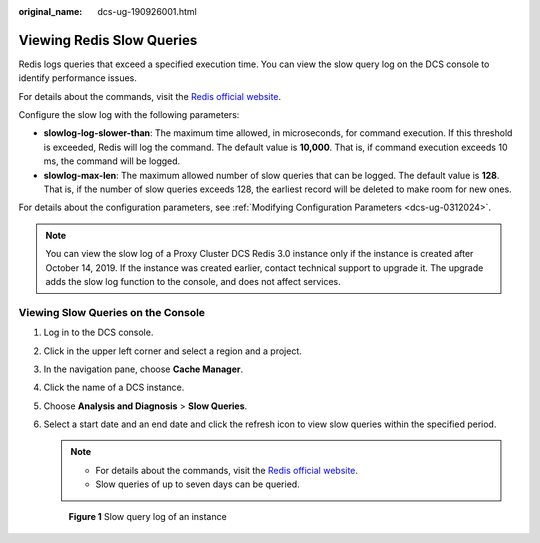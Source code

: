 :original_name: dcs-ug-190926001.html

.. _dcs-ug-190926001:

Viewing Redis Slow Queries
==========================

Redis logs queries that exceed a specified execution time. You can view the slow query log on the DCS console to identify performance issues.

For details about the commands, visit the `Redis official website <https://redis.io/commands>`__.

Configure the slow log with the following parameters:

-  **slowlog-log-slower-than**: The maximum time allowed, in microseconds, for command execution. If this threshold is exceeded, Redis will log the command. The default value is **10,000**. That is, if command execution exceeds 10 ms, the command will be logged.
-  **slowlog-max-len**: The maximum allowed number of slow queries that can be logged. The default value is **128**. That is, if the number of slow queries exceeds 128, the earliest record will be deleted to make room for new ones.

For details about the configuration parameters, see :ref:`Modifying Configuration Parameters <dcs-ug-0312024>`.

.. note::

   You can view the slow log of a Proxy Cluster DCS Redis 3.0 instance only if the instance is created after October 14, 2019. If the instance was created earlier, contact technical support to upgrade it. The upgrade adds the slow log function to the console, and does not affect services.

Viewing Slow Queries on the Console
-----------------------------------

#. Log in to the DCS console.

#. Click |image1| in the upper left corner and select a region and a project.

#. In the navigation pane, choose **Cache Manager**.

#. Click the name of a DCS instance.

#. Choose **Analysis and Diagnosis** > **Slow Queries**.

#. Select a start date and an end date and click the refresh icon to view slow queries within the specified period.

   .. note::

      -  For details about the commands, visit the `Redis official website <https://redis.io/commands>`__.
      -  Slow queries of up to seven days can be queried.


   .. figure:: /_static/images/en-us_image_0281049655.png
      :alt: **Figure 1** Slow query log of an instance

      **Figure 1** Slow query log of an instance

.. |image1| image:: /_static/images/en-us_image_0000001194523041.png
